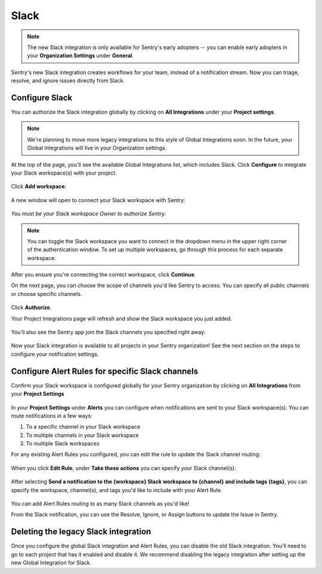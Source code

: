 Slack
======

.. note:: The new Slack integration is only available for Sentry's early adopters -- you can enable early adopters in your **Organization Settings** under **General**.

Sentry's new Slack integration creates workflows for your team, instead of a notification stream. Now you can triage, resolve, and ignore issues directly from Slack.

Configure Slack
---------------

You can authorize the Slack integration globally by clicking on **All Integrations** under your **Project settings**.

.. note:: We're planning to move more legacy integrations to this style of Global Integrations soon. In the future, your Global Integrations will live in your Organization settings.

At the top of the page, you'll see the available Global Integrations list, which includes Slack. Click **Configure** to integrate your Slack workspace(s) with your project.

    .. image:: img/slack-all-integrations-page.png
       :width: 70%

Click **Add workspace**:

    .. image:: img/slack-global-integration-project-settings-add-workspace.png
       :width: 70%

A new window will open to connect your Slack workspace with Sentry:

    .. image:: img/slack-auth-choose-workspace.png
       :width: 70%

*You must be your Slack workspace Owner to authorize Sentry.*

.. note:: You can toggle the Slack workspace you want to connect in the dropdown menu in the upper right corner of the authentication window. To set up multiple workspaces, go through this process for each separate workspace.

After you ensure you're connecting the correct workspace, click **Continue**.

On the next page, you can choose the scope of channels you'd like Sentry to access. You can specify all public channels or choose specific channels.

    .. image:: img/slack-auth-channel-pref.png
       :width: 60%

Click **Authorize**.

Your Project Integrations page will refresh and show the Slack workspace you just added.

    .. image:: img/slack-add-workspace-success.png
       :width: 70%

You'll also see the Sentry app join the Slack channels you specified right away:

    .. image:: img/slack-sentry-integration-in-channel.png
       :width: 60%

Now your Slack integration is available to all projects in your Sentry organization! See the next section on the steps to configure your notification settings.


Configure Alert Rules for specific Slack channels
-------------------------------------------------

Confirm your Slack workspace is configured globally for your Sentry organization by clicking on **All Integrations** from your **Project Settings**

    .. image:: img/slack-global-integration-project-settings.png
       :width: 70%

In your **Project Settings** under **Alerts** you can configure when notifications are sent to your Slack workspace(s). You can route notifications in a few ways:

1. To a specific channel in your Slack workspace
2. To multiple channels in your Slack workspace
3. To multiple Slack workspaces

For any existing Alert Rules you configured, you can edit the rule to update the Slack channel routing:

    .. image:: img/slack-alert-rules.png
       :width: 70%

When you click **Edit Rule**, under **Take these actions** you can specify your Slack channel(s):

    .. image:: img/slack-alert-rule-edit.png
      :width: 70%

After selecting **Send a notification to the {workspace} Slack workspace to {channel} and include tags {tags}**, you can specify the workspace, channel(s), and tags you'd like to include with your Alert Rule.

    .. image:: img/slack-alert-rule-for-one-workspace.png
       :width: 70%

You can add Alert Rules routing to as many Slack channels as you'd like!

From the Slack notification, you can use the Resolve, Ignore, or Assign buttons to update the Issue in Sentry.

    .. image:: img/slack-alert-message.png
       :width: 70%

Deleting the legacy Slack integration
-------------------------------------

Once you configure the global Slack integration and Alert Rules, you can disable the old Slack integration. You'll need to go to each project that has it enabled and disable it. We recommend disabling the legacy integration after setting up the new Global Integration for Slack.
